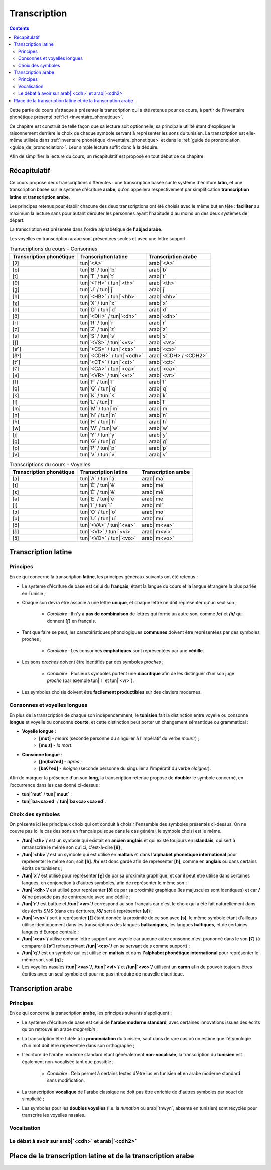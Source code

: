 .. _transcription:

Transcription
=============

.. contents::

Cette partie du cours s'attaque à présenter la transcription qui a été retenue
pour ce cours, à partir de l'inventaire phonétique présenté 
:ref:`ici <inventaire_phonetique>`.

Ce chapitre est construit de telle façon que sa lecture soit optionnelle, sa 
principale utilité étant d'expliquer le raisonnement derrière le choix de chaque
symbole servant à représenter les sons du tunisien. La transcription est 
elle-même utilisée dans :ref:`inventaire phonétique <inventaire_phonetique>`
et dans le :ref:`guide de prononciation <guide_de_prononciation>`. Leur simple
lecture suffit donc à la déduire.

Afin de simplifier la lecture du cours, un récapitulatif est proposé en tout 
début de ce chapitre.

Récapitulatif
-------------

Ce cours propose deux transcriptions différentes : une transcription basée sur 
le système d'écriture **latin**, et une transcription basée sur le système 
d'écriture **arabe**, qu'on appellera respectivement par simplification 
**transcription latine** et **transcription arabe**.

Les principes retenus pour établir chacune des deux transcriptions ont été choisis
avec le même but en tête : **faciliter** au maximum la lecture sans pour autant
dérouter les personnes ayant l'habitude d'au moins un des deux systèmes de départ.

La transcription est présentée dans l'ordre alphabétique de **l'abjad arabe**.

Les voyelles en transcription arabe sont présentées seules et avec une lettre 
support.

.. list-table:: Transcriptions du cours - Consonnes
    :header-rows: 1

    * - Transcription phonétique
      - Transcription latine
      - Transcription arabe
    
    * - [ʔ]
      - tun|`<A>`
      - arab|`<A>`
    
    * - [b]
      - tun|`B` / tun|`b`
      - arab|`b`

    * - [t]
      - tun|`T` / tun|`t`
      - arab|`t`

    * - [θ]
      - tun|`<TH>` / tun|`<th>`
      - arab|`<th>`

    * - [ʒ]
      - tun|`J` / tun|`j`
      - arab|`j`

    * - [ħ]
      - tun|`<HB>` / tun|`<hb>`
      - arab|`<hb>`

    * - [χ]
      - tun|`X` / tun|`x`
      - arab|`x`

    * - [d]
      - tun|`D` / tun|`d`
      - arab|`d`

    * - [ð]
      - tun|`<DH>` / tun|`<dh>`
      - arab|`<dh>`

    * - [ɾ]
      - tun|`R` / tun|`r`
      - arab|`r`
      
    * - [z]
      - tun|`Z` / tun|`z`
      - arab|`z`
      
    * - [s]
      - tun|`S` / tun|`s`
      - arab|`s`
      
    * - [ʃ]
      - tun|`<VS>` / tun|`<vs>`
      - arab|`<vs>`
      
    * - [sˤ]
      - tun|`<CS>` / tun|`<cs>`
      - arab|`<cs>`
      
    * - [ðˤ]
      - tun|`<CDH>` / tun|`<cdh>`
      - arab|`<CDH> / <CDH2>`

    * - [tˤ]
      - tun|`<CT>` / tun|`<ct>`
      - arab|`<ct>`

    * - [ʕ]
      - tun|`<CA>` / tun|`<ca>`
      - arab|`<ca>` 

    * - [ʁ]
      - tun|`<VR>` / tun|`<vr>`
      - arab|`<vr>`
      
    * - [f]
      - tun|`F` / tun|`f`
      - arab|`f` 
      
    * - [q]
      - tun|`Q` / tun|`q`
      - arab|`q` 
      
    * - [k]
      - tun|`K` / tun|`k`
      - arab|`k` 
      
    * - [l]
      - tun|`L` / tun|`l`
      - arab|`l` 
      
    * - [m]
      - tun|`M` / tun|`m`
      - arab|`m` 
      
    * - [n]
      - tun|`N` / tun|`n`
      - arab|`n` 
      
    * - [ɦ]
      - tun|`H` / tun|`h`
      - arab|`h` 
      
    * - [w]
      - tun|`W` / tun|`w`
      - arab|`w`
      
    * - [j]
      - tun|`Y` / tun|`y`
      - arab|`y`
      
    * - [g]
      - tun|`G` / tun|`g`
      - arab|`g`
      
    * - [p]
      - tun|`P` / tun|`p`
      - arab|`p`
    
    * - [v]
      - tun|`V` / tun|`v`
      - arab|`v` 

.. list-table:: Transcriptions du cours - Voyelles
    :header-rows: 1

    * - Transcription phonétique
      - Transcription latine
      - Transcription arabe
    
    * - [a]
      - tun|`A` / tun|`a`
      - arab|`ma`
      
    * - [ɪ]
      - tun|`É` / tun|`é`
      - arab|`mé`
      
    * - [ɛ]
      - tun|`È` / tun|`è`
      - arab|`mè`
      
    * - [ə]
      - tun|`E` / tun|`e`
      - arab|`me`
      
    * - [i]
      - tun|`I` / tun|`i`
      - arab|`mi`
      
    * - [ɔ]
      - tun|`O` / tun|`o`
      - arab|`mo`
      
    * - [u]
      - tun|`U` / tun|`u`
      - arab|`mu`

    * - [ɑ̃]
      - tun|`<VA>` / tun|`<va>`
      - arab|`m<va>`

    * - [ɛ̃]
      - tun|`<VI>` / tun|`<vi>`
      - arab|`m<vi>`
    
    * - [ɔ̃]
      - tun|`<VO>` / tun|`<vo>`
      - arab|`m<vo>`

Transcription latine
--------------------

Principes
~~~~~~~~~~
En ce qui concerne la transcription **latine**, les principes généraux suivants 
ont été retenus :

* Le système d'écriture de base est celui du **français**, étant la langue du cours et la langue étrangère la plus parlée en Tunisie ;
* Chaque son devra être associé à une lettre **unique**, et chaque lettre ne doit représenter qu'un seul son ;
    
    * *Corollaire* : Il n'y a **pas de combinaison** de lettres qui forme un autre son, comme **/c/** et **/h/** qui donnent **[ʃ]** en français.

* Tant que faire se peut, les caractéristiques phonologiques **communes** doivent être représentées par des symboles proches ;
    
    * *Corollaire* : Les consonnes **emphatiques** sont représentées par une **cédille**.

* Les sons *proches* doivent être identifiés par des symboles *proches* ;

    * *Corollaire* : Plusieurs symboles portent une **diacritique** afin de les distinguer d'un son jugé *proche* (par exemple tun|`r` et tun|`<vr>`).

* Les symboles choisis doivent être **facilement productibles** sur des claviers modernes.

Consonnes et voyelles longues
~~~~~~~~~~~~~~~~~~~~~~~~~~~~~~
En plus de la transcription de chaque son indépendamment, le **tunisien** fait
la distinction entre voyelle ou consonne **longue** et voyelle ou consonne 
**courte**, et cette distinction peut porter un changement sémantique ou 
grammatical :

* **Voyelle longue** : 
    * **[mut]** - *meurs* (seconde personne du singulier à l'impératif du verbe *mourir*) ; 
    * **[mu:t]** - *la mort*.
* **Consonne longue** :
    * **[(m)baʕed]** - *après* ; 
    * **[baʕʕed]** - *éloigne* (seconde personne du singulier à l'impératif du verbe *éloigner*).

Afin de marquer la présence d'un son **long**, la transcription retenue propose
de **doubler** le symbole concerné, en l’occurrence dans les cas donné ci-dessus :

* **tun|`mut`** / **tun|`muut`** ; 
* **tun|`ba<ca>ed`** / **tun|`ba<ca><ca>ed`**.

Choix des symboles
~~~~~~~~~~~~~~~~~~~
On présente ici les principaux choix qui ont conduit à choisir l'ensemble des 
symboles présentés ci-dessus. On ne couvre pas ici le cas des sons en français
puisque dans le cas général, le symbole choisi est le même.

* **/tun|`<th>`/** est un symbole qui existait en **ancien anglais** et qui existe toujours en **islandais**, qui sert à retranscrire le même son qu'ici, c'est-à-dire **[θ]** ;
* **/tun|`<hb>`/** est un symbole qui est utilisé en **maltais** et dans **l'alphabet phonétique international** pour représenter le même son, soit **[ħ]**. **/h/** est donc gardé afin de représenter **[ɦ]**, comme en **anglais** ou dans certains écrits de tunisiens ;
* **/tun|`x`/** est utilisé pour représenter **[χ]** de par sa proximité graphique, et car il peut être utilisé dans certaines langues, en conjonction à d'autres symboles, afin de représenter le même son ;
* **/tun|`<dh>`/** est utilisé pour représenter **[ð]** de par sa proximité graphique (les majuscules sont identiques) et car **/ð/** ne possède pas de contrepartie avec une cédille ;
* **/tun|`r`/** est battue et **/tun|`<vr>`/** correspond au son français car c'est le choix qui a été fait naturellement dans des *écrits SMS* (dans ces écritures, **/8/** sert à représenter **[ʁ]**) ;
* **/tun|`<vs>`/** sert à représenter **[ʃ]** étant donnée la proximité de ce son avec **[s]**, le même symbole étant d'ailleurs utilisé identiquement dans les transcriptions des langues **balkaniques**, les langues **baltiques**, et de certaines langues d'Europe centrale ;
* **/tun|`<ca>`/** utilise comme lettre support une voyelle car aucune autre consonne n'est prononcé dans le son **[ʕ]** (à comparer à **[sˤ]** retranscrivant **/tun|`<cs>`/** en se servant de *s* comme support) ;
* **/tun|`q`/** est un symbole qui est utilisé en **maltais** et dans **l'alphabet phonétique international** pour représenter le même son, soit **[q]** ;
* Les voyelles nasales **/tun|`<va>`/**, **/tun|`<vi>`/** et **/tun|`<vo>`/** utilisent un **caron** afin de pouvoir toujours êtres écrites avec un seul symbole et pour ne pas introduire de nouvelle diacritique.

Transcription arabe
-------------------

Principes
~~~~~~~~~~
En ce qui concerne la transcription **arabe**, les principes suivants s'appliquent :

* Le système d'écriture de base est celui de **l'arabe moderne standard**, avec certaines innovations issues des écrits qu'on retrouve en arabe *maghrébin* ;

* La transcription être fidèle à la **prononciation** du tunisien, sauf dans de rare cas où on estime que l'étymologie d'un mot doit être représentée dans son orthographe ;

* L'écriture de l'arabe moderne standard étant généralement **non-vocalisée**, la transcription du **tunisien** est également non-vocalisée tant que possible ;

    * *Corollaire* : Cela permet à certains textes d'être lus en tunisien **et** en arabe moderne standard sans modification.

* La transcription **vocalique** de l'arabe classique ne doit pas être enrichie de d'autres symboles par souci de simplicité ;

* Les symboles pour les **doubles voyelles** (i.e. la *nunation* ou arab|`tnwyn`, absente en tunisien) sont recyclés pour transcrire les voyelles nasales.

Vocalisation
~~~~~~~~~~~~~~

Le débat à avoir sur arab|`<cdh>` et arab|`<cdh2>`
~~~~~~~~~~~~~~~~~~~~~~~~~~~~~~~~~~~~~~~~~~~~~~~~~~~~

Place de la transcription latine et de la transcription arabe
-------------------------------------------------------------

.. \subsection{Voyelles longues et consonnes géminées}
.. En plus de la retranscription des sons, il faut parler du cas des voyelles longues et des consonnes géminées (les consonnes doublées).

.. Le tunisien, comme l'arabe, fait une distinction sémantique entre :
.. \begin{itemize}
..     \item \textbf{Voyelles courtes et longues} : La longueur d'une voyelle change le sens d'un mot, par exemple sa fonction grammaticale comme dans \textbf{[mut] (meurs, verbe à l'impératif)} et \textbf{[mu:t] (la mort)}.
..     \item \textbf{Consonnes simples et consonnes géminées (doublées)} : Le doublage des consonnes en tunisien change également le sens d'un mot, par exemple \textbf{[ba\textrevglotstop \textschwa d] (après)} et \textbf{[ba\textrevglotstop\textrevglotstop \textschwa d] (éloigne, verbe à l'impératif)}.
.. \end{itemize}

.. Pour continuer de faire cette distinction à l'écrit, je propose dans la suite de \textbf{doubler} les symboles qui représentent les voyelles ou les consonnes longues. Ainsi, en reprenant les exemples précédents : 

.. \begin{itemize}
..     \item \textbf{[mut]} $\rightarrow$ \textbf{mut}
..     \item \textbf{[mu:t]} $\rightarrow$ \textbf{muut}
..     \item \textbf{[ba\textrevglotstop \textschwa d]} $\rightarrow$ \textbf{ba\c{a}ed}
..     \item \textbf{[ba\textrevglotstop\textrevglotstop \textschwa d]} $\rightarrow$ \textbf{ba\c{a}\c{a}ed}
.. \end{itemize}